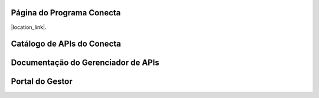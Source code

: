 




###############################
Página do Programa Conecta
###############################

|location_link|.

.. |location_link| raw:: html

   <a href="http://geoiptool.com" target="_blank">check your location here</a>


###############################
Catálogo de APIs do Conecta
###############################



###################################
Documentação do Gerenciador de APIs
###################################



###############################
Portal do Gestor
###############################
